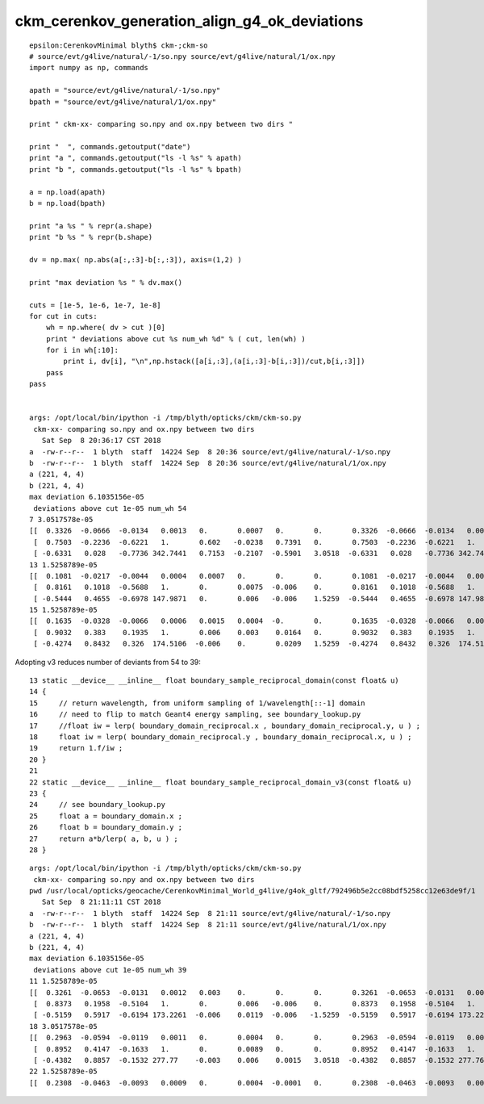 ckm_cerenkov_generation_align_g4_ok_deviations
=================================================


::

    epsilon:CerenkovMinimal blyth$ ckm-;ckm-so
    # source/evt/g4live/natural/-1/so.npy source/evt/g4live/natural/1/ox.npy
    import numpy as np, commands

    apath = "source/evt/g4live/natural/-1/so.npy"
    bpath = "source/evt/g4live/natural/1/ox.npy"

    print " ckm-xx- comparing so.npy and ox.npy between two dirs " 

    print "  ", commands.getoutput("date")
    print "a ", commands.getoutput("ls -l %s" % apath)
    print "b ", commands.getoutput("ls -l %s" % bpath)

    a = np.load(apath)
    b = np.load(bpath)

    print "a %s " % repr(a.shape)
    print "b %s " % repr(b.shape)

    dv = np.max( np.abs(a[:,:3]-b[:,:3]), axis=(1,2) )

    print "max deviation %s " % dv.max() 

    cuts = [1e-5, 1e-6, 1e-7, 1e-8]
    for cut in cuts:
        wh = np.where( dv > cut )[0] 
        print " deviations above cut %s num_wh %d" % ( cut, len(wh) )
        for i in wh[:10]:
            print i, dv[i], "\n",np.hstack([a[i,:3],(a[i,:3]-b[i,:3])/cut,b[i,:3]])
        pass
    pass


    args: /opt/local/bin/ipython -i /tmp/blyth/opticks/ckm/ckm-so.py
     ckm-xx- comparing so.npy and ox.npy between two dirs 
       Sat Sep  8 20:36:17 CST 2018
    a  -rw-r--r--  1 blyth  staff  14224 Sep  8 20:36 source/evt/g4live/natural/-1/so.npy
    b  -rw-r--r--  1 blyth  staff  14224 Sep  8 20:36 source/evt/g4live/natural/1/ox.npy
    a (221, 4, 4) 
    b (221, 4, 4) 
    max deviation 6.1035156e-05 
     deviations above cut 1e-05 num_wh 54
    7 3.0517578e-05 
    [[  0.3326  -0.0666  -0.0134   0.0013   0.       0.0007   0.       0.       0.3326  -0.0666  -0.0134   0.0013]
     [  0.7503  -0.2236  -0.6221   1.       0.602   -0.0238   0.7391   0.       0.7503  -0.2236  -0.6221   1.    ]
     [ -0.6331   0.028   -0.7736 342.7441   0.7153  -0.2107  -0.5901   3.0518  -0.6331   0.028   -0.7736 342.7441]]
    13 1.5258789e-05 
    [[  0.1081  -0.0217  -0.0044   0.0004   0.0007   0.       0.       0.       0.1081  -0.0217  -0.0044   0.0004]
     [  0.8161   0.1018  -0.5688   1.       0.       0.0075  -0.006    0.       0.8161   0.1018  -0.5688   1.    ]
     [ -0.5444   0.4655  -0.6978 147.9871   0.       0.006   -0.006    1.5259  -0.5444   0.4655  -0.6978 147.9871]]
    15 1.5258789e-05 
    [[  0.1635  -0.0328  -0.0066   0.0006   0.0015   0.0004  -0.       0.       0.1635  -0.0328  -0.0066   0.0006]
     [  0.9032   0.383    0.1935   1.       0.006    0.003    0.0164   0.       0.9032   0.383    0.1935   1.    ]
     [ -0.4274   0.8432   0.326  174.5106  -0.006    0.       0.0209   1.5259  -0.4274   0.8432   0.326  174.5106]]





Adopting v3 reduces number of deviants from 54 to 39::


     13 static __device__ __inline__ float boundary_sample_reciprocal_domain(const float& u)
     14 {
     15     // return wavelength, from uniform sampling of 1/wavelength[::-1] domain
     16     // need to flip to match Geant4 energy sampling, see boundary_lookup.py 
     17     //float iw = lerp( boundary_domain_reciprocal.x , boundary_domain_reciprocal.y, u ) ;
     18     float iw = lerp( boundary_domain_reciprocal.y , boundary_domain_reciprocal.x, u ) ;
     19     return 1.f/iw ;
     20 }
     21 
     22 static __device__ __inline__ float boundary_sample_reciprocal_domain_v3(const float& u)
     23 {
     24     // see boundary_lookup.py
     25     float a = boundary_domain.x ;
     26     float b = boundary_domain.y ;
     27     return a*b/lerp( a, b, u ) ;
     28 }


::

    args: /opt/local/bin/ipython -i /tmp/blyth/opticks/ckm/ckm-so.py
     ckm-xx- comparing so.npy and ox.npy between two dirs 
    pwd /usr/local/opticks/geocache/CerenkovMinimal_World_g4live/g4ok_gltf/792496b5e2cc08bdf5258cc12e63de9f/1
       Sat Sep  8 21:11:11 CST 2018
    a  -rw-r--r--  1 blyth  staff  14224 Sep  8 21:11 source/evt/g4live/natural/-1/so.npy
    b  -rw-r--r--  1 blyth  staff  14224 Sep  8 21:11 source/evt/g4live/natural/1/ox.npy
    a (221, 4, 4) 
    b (221, 4, 4) 
    max deviation 6.1035156e-05 
     deviations above cut 1e-05 num_wh 39
    11 1.5258789e-05 
    [[  0.3261  -0.0653  -0.0131   0.0012   0.003    0.       0.       0.       0.3261  -0.0653  -0.0131   0.0012]
     [  0.8373   0.1958  -0.5104   1.       0.       0.006   -0.006    0.       0.8373   0.1958  -0.5104   1.    ]
     [ -0.5159   0.5917  -0.6194 173.2261  -0.006    0.0119  -0.006   -1.5259  -0.5159   0.5917  -0.6194 173.2261]]
    18 3.0517578e-05 
    [[  0.2963  -0.0594  -0.0119   0.0011   0.       0.0004   0.       0.       0.2963  -0.0594  -0.0119   0.0011]
     [  0.8952   0.4147  -0.1633   1.       0.       0.0089   0.       0.       0.8952   0.4147  -0.1633   1.    ]
     [ -0.4382   0.8857  -0.1532 277.77    -0.003    0.006    0.0015   3.0518  -0.4382   0.8857  -0.1532 277.7699]]
    22 1.5258789e-05 
    [[  0.2308  -0.0463  -0.0093   0.0009   0.       0.0004  -0.0001   0.       0.2308  -0.0463  -0.0093   0.0009]



